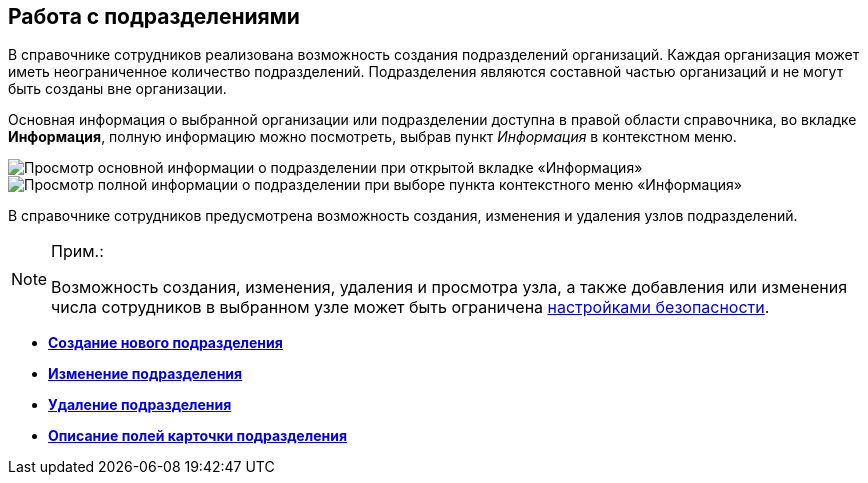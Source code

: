 
== Работа с подразделениями

В справочнике сотрудников реализована возможность создания подразделений организаций. Каждая организация может иметь неограниченное количество подразделений. Подразделения являются составной частью организаций и не могут быть созданы вне организации.

Основная информация о выбранной организации или подразделении доступна в правой области справочника, во вкладке [.keyword .wintitle]*Информация*, полную информацию можно посмотреть, выбрав пункт [.keyword .parmname]_Информация_ в контекстном меню.

image::AboutDept2.png[Просмотр основной информации о подразделении при открытой вкладке «Информация»]

image::AboutDept.png[Просмотр полной информации о подразделении при выборе пункта контекстного меню «Информация»]

В справочнике сотрудников предусмотрена возможность создания, изменения и удаления узлов подразделений.

[NOTE]
====
[.note__title]#Прим.:#

Возможность создания, изменения, удаления и просмотра узла, а также добавления или изменения числа сотрудников в выбранном узле может быть ограничена xref:EmployeesDirSecurity.adoc[настройками безопасности].
====

* *xref:CreateNewDept.adoc[Создание нового подразделения]* +
* *xref:EditDept.adoc[Изменение подразделения]* +
* *xref:DeleteDept.adoc[Удаление подразделения]* +
* *xref:EmployeeDirFieldDept.adoc[Описание полей карточки подразделения]* +
